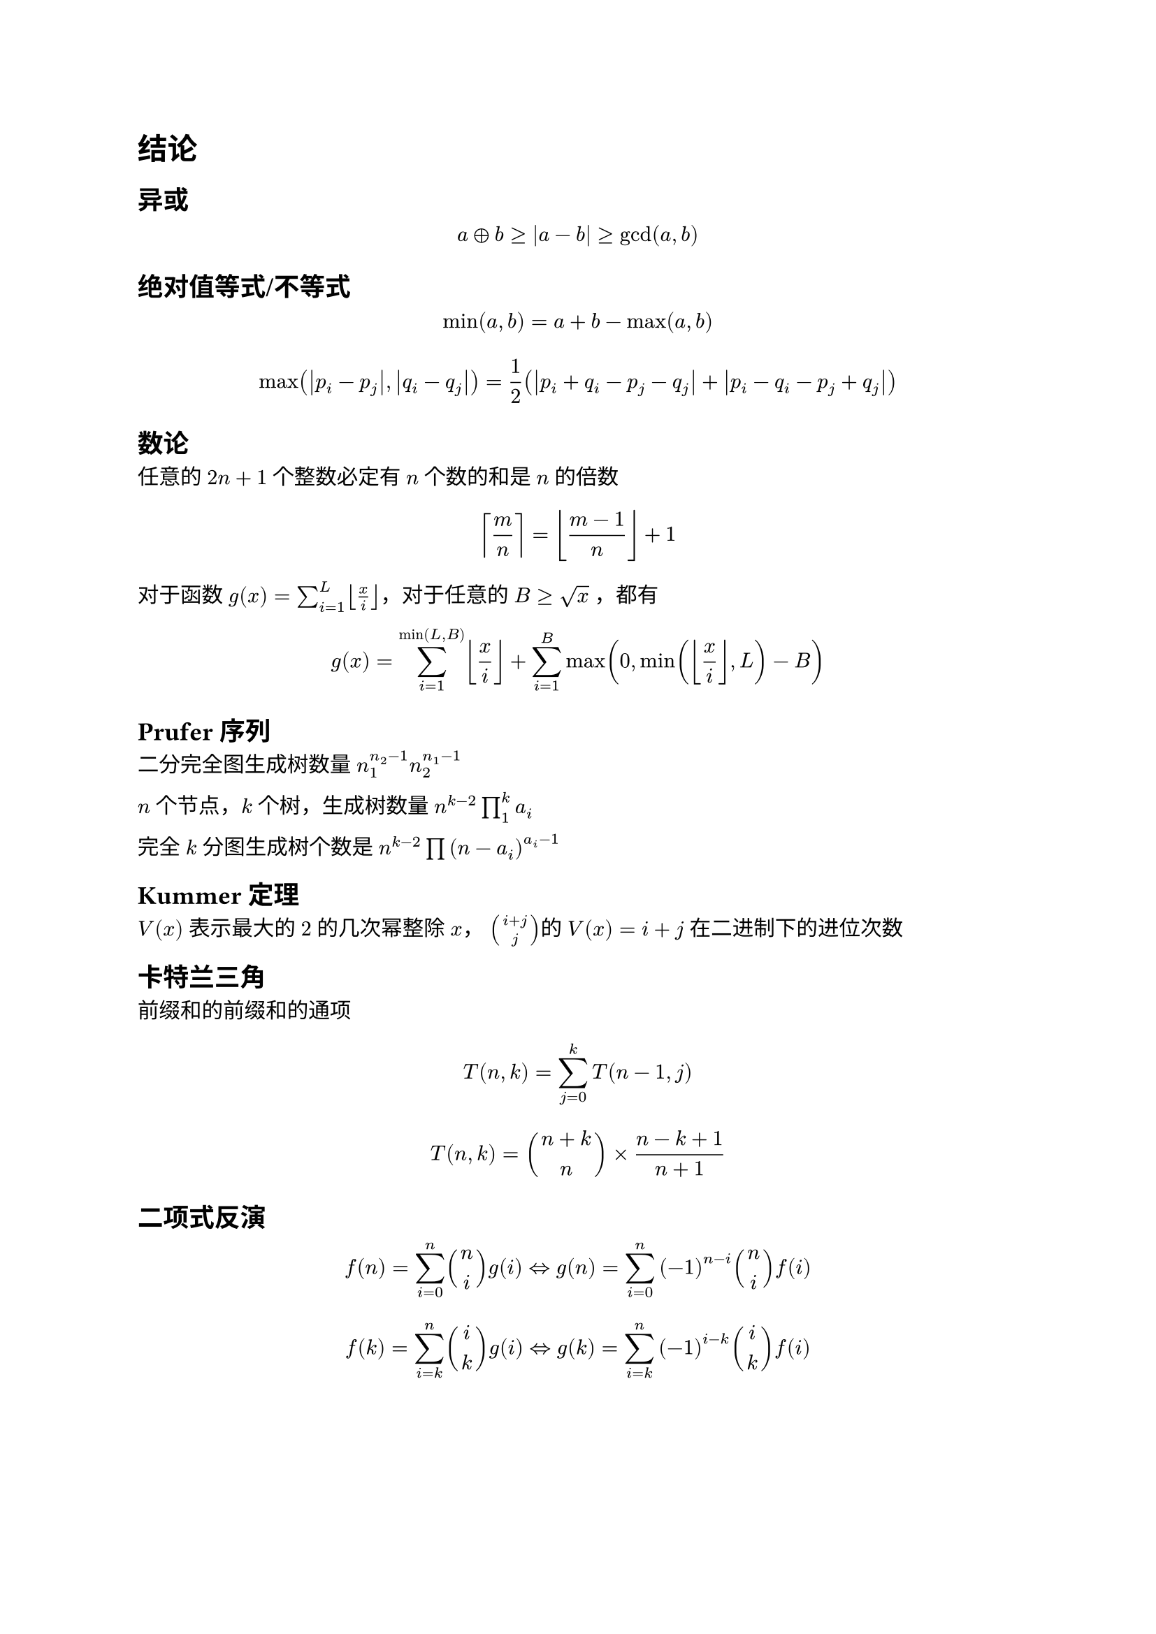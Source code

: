 = 结论

== 异或
$ a xor b>=abs(a-b)>=gcd(a,b) $

== 绝对值等式/不等式

$ min(a, b) = a + b - max(a, b) $

$ max(abs(p_i - p_j),abs(q_i - q_j)) = 1 / 2 (abs(p_i + q_i - p_j - q_j) + abs(p_i - q_i - p_j + q_j)) $

== 数论

任意的 $2n+1$ 个整数必定有 $n$ 个数的和是 $n$ 的倍数


$ ceil(m/n) = floor((m-1)/n) +1 $

对于函数 $g(x)=sum_(i=1)^L floor(x/i) $，对于任意的 $B >= sqrt(x)$ ，都有

$ g(x)=sum_(i=1)^(min(L,B)) floor(x/i) + sum_(i=1)^(B)max(0,min(floor(x/i) ,L)-B) $

== Prufer序列

二分完全图生成树数量 $ n_1^(n_2-1) n_2^(n_1-1)$

$n$ 个节点，$k$ 个树，生成树数量 $n^(k-2) product_(1)^(k)a_i$

完全 $k$ 分图生成树个数是 $n^(k-2) product (n-a_i)^(a_i-1)$

== Kummer 定理

$V(x)$ 表示最大的 $2$ 的几次幂整除 $x$， $binom(i+j,j) $的 $V(x)=i+j$ 在二进制下的进位次数

== 卡特兰三角

前缀和的前缀和的通项

$ T(n,k)=sum_(j=0)^(k)T(n-1,j) $

$ T(n,k)=binom(n+k,n) times (n-k+1) / (n+1) $

== 二项式反演

$ f(n)=sum_(i=0)^(n)binom(n,i)g(i) <=> g(n)=sum_(i=0)^(n)(-1)^(n-i)binom(n,i)f(i) $

$ f(k)=sum_(i=k)^(n)binom(i,k)g(i) <=> g(k)=sum_(i=k)^(n)(-1)^(i-k)binom(i,k)f(i) $

#pagebreak(weak: true)

== 矩阵树定理（所有生成树的权值和）

=== 无向图情况
设 $G$ 是一个有 $n$ 个顶点的无向图。定义度数矩阵 $D(G)$ 为


$ D_(i i)(G) = deg(i), D_(i j) = 0, i != j $
设 $ e(i,j)$ 为点 $i$ 与点 $j$ 相连的边数，并定义邻接矩阵 $A$ 为


$ A_(i j)(G)=A_(j i)(G)=e(i,j), i != j $
定义 Laplace 矩阵（亦称 Kirchhoff 矩阵）$L$ 为 $L(G) = D(G) - A(G)$，生成树权值和就是去掉一行一列之后的行列式

=== 有向图情况
将上述的 $deg(i)$ 改成 $deg^(o u t)(i) \/ deg^(i n)(i)$，并且删掉的一行一列就是根节点的对应的行列 那么分别就能得到 指向根节点的树/根节点指出去的树
== 区间划分

给出一个序列（有正有负），给出上下界要求把序列划分成 $k$ 个区间，使得所有的区间和在上下界内。

这个 $k$ 一定是个区间。

== 竞赛图

每次取等号是就是一个强联通分量独立出来，比如上一个取等号的位置是 $i$，当前是 $j$，那么 $[i+1,j]$ 就是一个强联通分量

竞赛图的强连通分量存在哈密顿回路，并且竞赛图存在哈密顿路

求一条竞赛图的哈密顿回路 ，类似归并排序的办法做

== Runs理论
位置不同的本原平方串（即最小整周期恰为 $l/2$ 的串）是 $O(n log n)$的

指数定义一个 $"run"(l,r,p)$ 的指数是 $frac(r-l+1,p)$，即 Period_p 在 $s[l,r]$ 中的出现次数。记作 $e(l,r,p)$。

一个串的所有runs的指数和 和 长度和 是 $O(n)$ 的。

因为一个平方子串一定会出现在某个 $"run"(l, r, p)$ 中，且长度一定是 $2p$ 的倍数，所以可以枚举所有 $"runs"$ ，枚举平方子串的长度 $2 k p$ ，再枚举左端点 $L in [l, l + p )$，就可以覆盖所有的平方子串，这样枚举的平方子串都可以对应到不同的本原平方子串 $[L + 2(k - 1)p, L + 2 k p - 1]$，然后一个串的本原平方子串个数是 $O(n log n)$ 的，所以上述方式枚举平方子串的复杂度是 $O(n log n)$ 的。还

一个串的本质不同的平方子串的个数是 $O(n)$ 的

#pagebreak(weak: true)

= 网络流

== 二分图最小点覆盖

定理内容：二分图最小点覆盖的点的数量*等于*二分图最大匹配的边的数量。

构造方法 ++ 简单证明：

首先求出二分图中的最大匹配，建议使用 Dinic.

从每一个非匹配的 *左部点* 出发，沿着非匹配边正向进行遍历，沿着匹配边反向进行遍历到的点进行标记。选取左部点中没有被标记过的点，右部点中被标记过的点，则这些点可以形成该二分图的最小点覆盖。

== 二分图最大独立集

最大独立集、最小顶点覆盖互为补集。

考虑最小顶点覆盖的补集中的一个点，与其相邻的点必须都在最小顶点覆盖中，才能够覆盖所有相邻的边。这句话的意思是，最小顶点覆盖的补集中的点两两不相邻。

同时考虑最大独立集的补集中的一个点，与该点相邻的点中一定有最大独立集中的点，为了覆盖这之间的边，该点必须属于最小定点覆盖。

== DAG求反链和构造反链(最小可重链链覆盖DAG)
反链大小就是最小可重链覆盖DAG的链数量

最小可重链覆盖和不可重的区别就是 是否求传递闭包

第一步：转化为最小可重链覆盖

0. 求出DAG的传递闭包
1. 对于DAG里面的边进行二分图的经典连边。
2. 求出最大独立集

第二步：通过最大独立集构造最长反链方案

考虑以下方法：对于每个顶点 $x$，如果 $x_l$ 和 $x_r$ 都在最大独立集中，那么将顶点 $x$ 加入到反链中。

由于最小顶点覆盖的大小为 $m$，所以最大独立集的大小为 $2n - m$。同时，设构造出的反链的大小为 $t$，则最大独立集的大小 $S$ 为 $t + sum( (x_l in S) and (x_r in S) )$。注意到因为后面这部分不会超过 $n$，所以可以推导出 $t >= n - m$。

换句话说，$t$ 至少为 $n - m$。实际上，根据Dilworth定理，$t$ 恰好等于 $n - m$，这样我们构建出了最长的反链方案。

== 最大权闭合子图

新建一个源点 $S$ 和汇点 $T$，从源点 $S$ 向 $w_i>0$ 的点连一条边权为 $w_i$ 的边，从所有 $w_i<0$ 的点向汇点 $T$ 连一条边权为 $-w_i$ 的边，原图中点与点之间的边不变，流量设为 $inf$

对新图求一遍最小割，最大权 $=sum_{w_i>0}w_i$ 减去最小割

== 上下界网络流

上下界网络流本质是给流量网络的每一条边设置了流量上界 $c(u,v)$ 和流量下界 $b(u,v)$。也就是说，一种可行的流必须满足 $b(u,v) <= f(u,v) <= c(u,v)$。同时必须满足除了源点和汇点之外的其余点流量平衡。

根据题目要求，我们可以使用上下界网络流解决不同问题。

=== 无源汇上下界可行流

给定无源汇流量网络 $G$。询问是否存在一种标定每条边流量的方式，使得每条边流量满足上下界同时每一个点流量平衡。

不妨假设每条边已经流了 $b(u,v)$ 的流量，设其为初始流。同时我们在新图中加入 u 连向 v 的流量为 $c(u,v) - b(u,v)$ 的边。考虑在新图上进行调整。

由于最大流需要满足初始流量平衡条件（最大流可以看成是下界为 0 的上下界最大流），但是构造出来的初始流很有可能不满足初始流量平衡。假设一个点初始流入流量减初始流出流量为 $M$。

若 $M=0$，此时流量平衡，不需要附加边。

若 $M>0$，此时入流量过大，需要新建附加源点 $S'$，$S'$ 向其连流量为 $M$ 的附加边。

若 $M<0$，此时出流量过大，需要新建附加汇点 $T'$，其向 $T'$ 连流量为 $-M$ 的附加边。

如果附加边满流，说明这一个点的流量平衡条件可以满足，否则这个点的流量平衡条件不满足。（因为原图加上附加流之后才会满足原图中的流量平衡。）

在建图完毕之后跑 $S'$ 到 $T'$ 的最大流，若 $S'$ 连出去的边全部满流，则存在可行流，否则不存在。

=== 有源汇上下界可行流
给定有源汇流量网络 $G$。询问是否存在一种标定每条边流量的方式，使得每条边流量满足上下界同时除了源点和汇点每一个点流量平衡。

假设源点为 $S$，汇点为 $T$。

则我们可以加入一条 $T$ 到 $S$ 的上界为 ∞，下界为 0 的边转化为无源汇上下界可行流问题。

若有解，则 $S$ 到 $T$ 的可行流流量等于 $T$ 到 $S$ 的附加边的流量。

=== 有源汇上下界最大流
给定有源汇流量网络 $G$。询问是否存在一种标定每条边流量的方式，使得每条边流量满足上下界同时除了源点和汇点每一个点流量平衡。如果存在，询问满足标定的最大流量。

我们找到网络上的任意一个可行流。如果找不到解就可以直接结束。

否则我们考虑删去所有附加边之后的残量网络并且在网络上进行调整。

我们在残量网络上再跑一次 $S$ 到 $T$ 的最大流，将可行流流量和最大流流量相加即为答案。

$S$ 到 $T$ 的最大流直接在跑完有源汇上下界可行的残量网络上跑。
千万不可以在原来的流量网络上跑。

=== 有源汇上下界最小流
给定有源汇流量网络 $G$。询问是否存在一种标定每条边流量的方式，使得每条边流量满足上下界同时除了源点和汇点每一个点流量平衡。如果存在，询问满足标定的最小流量。

类似的，我们考虑将残量网络中不需要的流退掉。

我们找到网络上的任意一个可行流。如果找不到解就可以直接结束。

否则我们考虑删去所有附加边之后的残量网络。

我们在残量网络上再跑一次 $T$ 到 $S$ 的最大流，将可行流流量减去最大流流量即为答案。